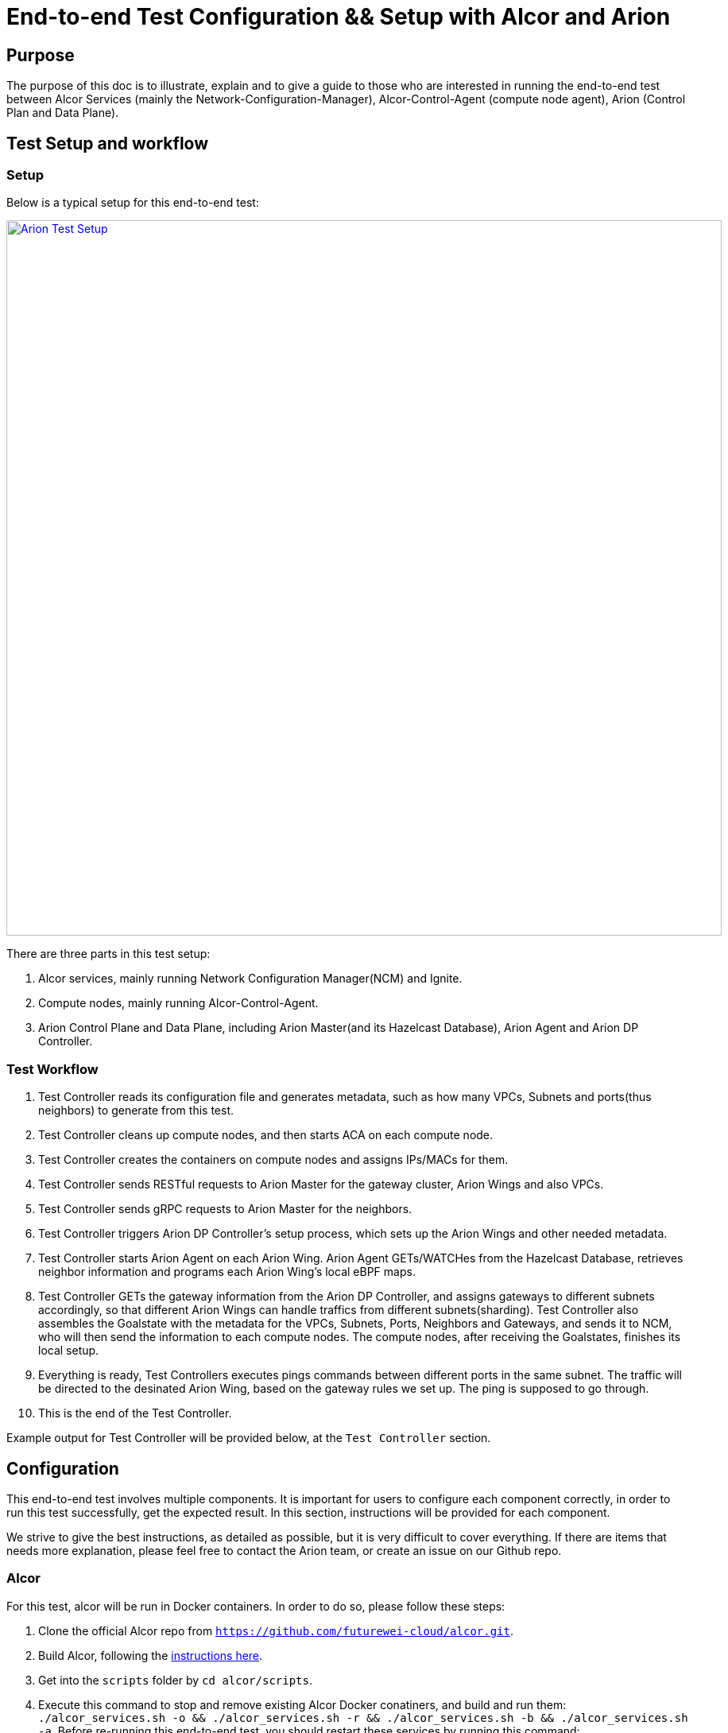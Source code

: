 # End-to-end Test Configuration && Setup with Alcor and Arion

:revnumber: v1.0
:revdate: 2022 August 29
:author: Rio Zhu
:email: zzhu@futurewei.com

:toc: right

## Purpose

The purpose of this doc is to illustrate, explain and to give a guide to those who are interested in running the end-to-end test between Alcor Services (mainly the Network-Configuration-Manager), Alcor-Control-Agent (compute node agent), Arion (Control Plan and Data Plane).

## Test Setup and workflow

### Setup
Below is a typical setup for this end-to-end test:

image::images/arion_e2e_setup.png["Arion Test Setup", width=900, link="images/arion_e2e_setup.png"]

There are three parts in this test setup:

1. Alcor services, mainly running Network Configuration Manager(NCM) and Ignite.
2. Compute nodes, mainly running Alcor-Control-Agent.
3. Arion Control Plane and Data Plane, including Arion Master(and its Hazelcast Database), Arion Agent and Arion DP Controller.

### Test Workflow

1. Test Controller reads its configuration file and generates metadata, such as how many VPCs, Subnets and ports(thus neighbors) to generate from this test.
2. Test Controller cleans up compute nodes, and then starts ACA on each compute node.
3. Test Controller creates the containers on compute nodes and assigns IPs/MACs for them.
4. Test Controller sends RESTful requests to Arion Master for the gateway cluster, Arion Wings and also VPCs.
5. Test Controller sends gRPC requests to Arion Master for the neighbors.
6. Test Controller triggers Arion DP Controller's setup process, which sets up the Arion Wings and other needed metadata.
7. Test Controller starts Arion Agent on each Arion Wing. Arion Agent GETs/WATCHes from the Hazelcast Database, retrieves neighbor information and programs each Arion Wing's local eBPF maps.
8. Test Controller GETs the gateway information from the Arion DP Controller, and assigns gateways to different subnets accordingly, so that different Arion Wings can handle traffics from different subnets(sharding). Test Controller also assembles the Goalstate with the metadata for the VPCs, Subnets, Ports, Neighbors and Gateways, and sends it to NCM, who will then send the information to each compute nodes. The compute nodes, after receiving the Goalstates, finishes its local setup.
9. Everything is ready, Test Controllers executes pings commands between different ports in the same subnet. The traffic will be directed to the desinated Arion Wing, based on the gateway rules we set up. The ping is supposed to go through.
10. This is the end of the Test Controller.

Example output for Test Controller will be provided below, at the `Test Controller` section.

## Configuration

This end-to-end test involves multiple components. It is important for users to configure each component correctly, in order to run this test successfully, get the expected result. In this section, instructions will be provided for each component.

We strive to give the best instructions, as detailed as possible, but it is very difficult to cover everything. If there are items that needs more explanation, please feel free to contact the Arion team, or create an issue on our Github repo.

### Alcor

For this test, alcor will be run in Docker containers. In order to do so, please follow these steps:

1. Clone the official Alcor repo from `https://github.com/futurewei-cloud/alcor.git`.
2. Build Alcor, following the https://github.com/futurewei-cloud/alcor/blob/master/docs/README.md#building-alcor[instructions here].
3. Get into the `scripts` folder by `cd alcor/scripts`.
4. Execute this command to stop and remove existing Alcor Docker conatiners, and build and run them: `./alcor_services.sh -o && ./alcor_services.sh -r && ./alcor_services.sh -b  && ./alcor_services.sh -a`. Before re-running this end-to-end test, you should restart these services by running this command: `./alcor_services.sh -o && ./alcor_services.sh -r   && ./alcor_services.sh -a`.

### Alcor-Control-Agent (ACA)

ACA will run on each compute nodes as the host agent. Compiling ACA takes quite some time, if you can make sure all the compute nodes have the same configuration (mainly ubuntu versions), you can compile it on one machine, then copy it to another machine and run it.

1. To compile ACA, please https://github.com/futurewei-cloud/alcor-control-agent/blob/master/src/README.md#run-the-build-script-to-set-up-the-build-container-and-compile-the-alcor-control-agent[follow this instruction], make sure you run the `aca-machine-init.sh` as `root`.

2. To run it, please run this command as root, inside ACA's directory: `nohup ./build/bin/AlcorControlAgent -d -a ${NCM_IP} -p ${NCM_PORT} > /tmp/aca_testing.log 2>&1`. Please fill in the correct NCM IP and Port, in order to connect each ACA with NCM. The NCM IP is the host IP of the machine that runs NCM, and the NCM port is 9016, unless you changed it. With the `nohup` at the beginning, the ACA will run in the background, so that even if your ssh session is disconnected, it should still run. The output of ACA will be directed to `/tmp/aca_testing.log`, as indicated in the command, feel free to change it if you need to.
3. After ACA starts, run `ps aux | grep Alcor` to make sure ACA is running, and run `ovs-ofctl dump-flows br-tun` to see if the default OVS rules exist, below is an example output of OVS rules, when ACA running fine in the background:
```
/home/user# ovs-ofctl dump-flows br-tun
Every 2.0s: ovs-ofctl dump-group-stats br-tun                                    fw0015534: Fri Aug 12 10:56:31 2022

NXST_GROUP reply (xid=0x6):
 cookie=0x0, duration=66456.986s, table=0, n_packets=83, n_bytes=4038, priority=1,in_port="patch-int" actions=resubmit(,2)
 cookie=0x0, duration=66456.986s, table=0, n_packets=8, n_bytes=672, priority=25,in_port="vxlan-generic" actions=resubmit(,4)
 cookie=0x0, duration=66456.986s, table=0, n_packets=0, n_bytes=0, priority=0 actions=NORMAL
 cookie=0x0, duration=66456.986s, table=2, n_packets=6, n_bytes=588, priority=25,icmp,in_port="patch-int",icmp_type=8 actions=resubmit(,52)
 cookie=0x0, duration=66456.986s, table=2, n_packets=0, n_bytes=0, priority=1,dl_dst=00:00:00:00:00:00/01:00:00:00:00:00 actions=resubmit(,20)
 cookie=0x0, duration=66456.986s, table=2, n_packets=77, n_bytes=3450, priority=1,dl_dst=01:00:00:00:00:00/01:00:00:00:00:00 actions=resubmit(,22)
 cookie=0x0, duration=66456.986s, table=20, n_packets=6, n_bytes=588, priority=1 actions=resubmit(,22)
 cookie=0x0, duration=66456.986s, table=52, n_packets=6, n_bytes=588, priority=1 actions=resubmit(,20)
```

Before running the next round of test, make sure you kill the current ACA process, cleanup the environment and restart ACA. Below is a convenient script that can kill the ACA process, remove all docker containers created from the last test, and cleanup the OVS bridges:
```
#! /bin/sh
#pkill -f AlcorControlAgent
kill -9 $(pidof AlcorControlAgent)
docker rm -f $(docker ps --filter "label=test=ACA" -aq)
sudo ovs-vsctl del-br br-tun
sudo ovs-vsctl del-br br-int
```

NOTE:
In the latest test controller workflow, compute node cleanup and ACA starting are included, so users don't need to do this manually.

### Arion Master and Hazelcast

Arion Master runs with a Hazelcast Database, and they run as standalone processes in this test. The following are the instructions to download, compile and run them:

#### Arion Master
1. Clone from Arion Master's https://github.com/futurewei-cloud/arion-master.git[Github repo].
2. Change the `arion.hazelcast.config.addresses`, in `arion_master/src/main/resources/application.properties`, to the IP of the machine you will run Hazelcast on. Make sure you can access that IP from the machine you run Arion Master on.
3. Compile it using command `mvn clean install`.
4. You should see Arion Master was successfully built.

#### Hazelcast
1. Download and setup Hazelcast from https://docs.hazelcast.com/hazelcast/5.1/getting-started/get-started-cli[this link], don't run it yet.
2. From the Arion Master repo, copy `arion-master/common/target/common-0.0.1-SNAPSHOT.jar`, which you should have after compiling Arion Master from the last section, to Hazelcast's library directory, located at `/usr/lib/hazelcast/lib`.
3. Start Hazelcast by running `sudo hz start`.
4. After Hazelcast is started and is running, start Arion Master by running command: `java -jar ./arionmaster-0.1.0-SNAPSHOT.jar --spring.config.location=/home/ubuntu/work/sharding_integration/arion-master/arion_master/src/main/resources/application.properties`.

Before starting a new round of test, make sure you shut down the current Arion Master and Hazecast, and restart them.

### Arion Agent

Arion Agent is the host Agent of each Arion Wing, like ACA is the host agent of each compute node. You can also consider building it on one of the Arion Wings, and then copy it to each wing, if you are positive that these wing machines share the same configuration. For this test, Arion Agent will be started by the Test Controller, so users don't run them directly. Please follow https://github.com/lfu-ps/arion-agent/blob/main/README.md[this instruction] to download and build Arion Agent.

NOTE:
In the latest test controller workflow, Arion Agent starting are included, so users don't need to do this manually.

### Arion DP Controller
The Arion DP Controller runs on a Kubernetes cluster, please refer to https://github.com/futurewei-cloud/arion-dp/blob/main/docs/getting_started.md[this page] in order to use it.

Notes:

- Before deploying it, please change the `hazelcast_ip_port` in `arion-dp/blob/main/src/mgmt/manager/project/api/settings.py` to the actual Hazelcast IP and port. The Hazelcast IP is the host IP of Hazelcast, and the port is `5701`.

- After deploying Arion DP Controller, please try to run `curl http://${ARION_DP_CONTROLLER_POD_IP}/nodes` to check the connectivity. For a freshly deployed Arion DP Controller, you should get the following:

```
$ curl http://${ARION_DP_CONTROLLER_POD_IP}/nodes
[]
```

Which is an empty list, as there's nothing there yet. If you cannot get any valid response, please run command `nohup kubectl port-forward svc/arion-manager --address ${DEPLOY_MACHINE_IP} 5000 >/dev/null </dev/null 2>&1 &`, to forward the Arion DP Controller's traffic to `${DEPLOY_MACHINE_IP}:5000`. After that, you should be able to connect to the Arion DP Controller:

```
$ curl http://${DEPLOY_MACHINE_IP}:5000/nodes
[]
```

- To monitor Arion DP Controller's activity, you can get into its kubernetes pod and monitor its access log and error log. Below are the instructions:
```
$ kubectl get pods
NAME                              READY   STATUS    RESTARTS         AGE
postgres-6fb9867c8d-g48zz         1/1     Running   17 (6h33m ago)   4d3h
arion-operator-7b4b8d7487-ncb47   1/1     Running   0                5h39m
arion-manager-69d46b769c-qbr9d    1/1     Running   0                5h39m
$ kubectl exec -it arion-manager-69d46b769c-qbr9d bash
kubectl exec [POD] [COMMAND] is DEPRECATED and will be removed in a future version. Use kubectl exec [POD] -- [COMMAND] instead.
root@arion-manager-69d46b769c-qbr9d:/opt/arion/manager# cd /var/log/gunicorn/
root@arion-manager-69d46b769c-qbr9d:/var/log/gunicorn# ls
access.log  error.log
root@arion-manager-69d46b769c-qbr9d:/var/log/gunicorn#
```
The `error.log` is very useful when debugging the DP Controller, as it prints logs on almost every step of the setup process.

- Before the next run, please re-deploy the Arion DP Controller.

### Test Controller

At last, after all other components are up and running, we configure the Test Controller, and run it to conduct our end-to-end test.

The Test Controller is located at `alcor/services/pseudo_controller`. To configure, compile and run it, please follow these steps:

1. `cd alcor/services/pseudo_controller`.
2. Modify the `src/main/resources/application.properties` all the way until `### Test Controller Alcor HTTP APIs Test Params ###`, those parameters are not used in this test so we don't need to pay attention to it.
3. Modify the  `src/main/resources/arion_data.json` according to your setup, mainly change the `NODE_data` section to the configuration of your Arion Wings.
4. Compile the Test Controller in its folder (`alcor/services/pseudo_controller`), using command `mvn clean install`.
5. Run the Test Controller using command ` mvn exec:java -D exec.mainClass=com.futurewei.alcor.pseudo_controller.pseudo_controller   -e`.

Note:
If you need to use the port forwarding for Arion DP Controller, please make sure you set the `dp_controller_use_port_forwarding` to `true`.

Attaching an example output below, for users' reference:

```
https://github.com/futurewei-cloud/alcor/files/9610181/test_controller_with_arion.log
```


Note:

- After running the Test Controller, you can also manually ping between the containers in the same subnet. Simply `ssh` one of the compute nodes, get into a container, and execute a ping command. Below is an example of it:

```
ubuntu@some_compute_node:~$ docker ps
CONTAINER ID   IMAGE          COMMAND   CREATED       STATUS       PORTS     NAMES
8d8e412336b2   wyue/perfpod   "sh"      6 hours ago   Up 6 hours             test210
15728dc8d3a9   wyue/perfpod   "sh"      6 hours ago   Up 6 hours             test209
f88223a7f350   wyue/perfpod   "sh"      6 hours ago   Up 6 hours             test208
00621a0c2159   wyue/perfpod   "sh"      6 hours ago   Up 6 hours             test207
a9feb9caf20b   wyue/perfpod   "sh"      6 hours ago   Up 6 hours             test206
7d722bb0c8c9   wyue/perfpod   "sh"      6 hours ago   Up 6 hours             test205
208c4a179f60   wyue/perfpod   "sh"      6 hours ago   Up 6 hours             test204
cc457c1dd3f2   wyue/perfpod   "sh"      6 hours ago   Up 6 hours             test203
7c919bb4456c   wyue/perfpod   "sh"      6 hours ago   Up 6 hours             test202
29e444416abf   wyue/perfpod   "sh"      6 hours ago   Up 6 hours             test201
b0096f1c5b70   wyue/perfpod   "sh"      6 hours ago   Up 6 hours             test200
e5ec60ca478e   wyue/perfpod   "sh"      6 hours ago   Up 6 hours             test199
5b1a85a719e3   wyue/perfpod   "sh"      6 hours ago   Up 6 hours             test198
b489d2533b74   wyue/perfpod   "sh"      6 hours ago   Up 6 hours             test197
6f0a095c867a   wyue/perfpod   "sh"      6 hours ago   Up 6 hours             test196
a3109d9d81a4   wyue/perfpod   "sh"      6 hours ago   Up 6 hours             test195
fe423370fb07   wyue/perfpod   "sh"      6 hours ago   Up 6 hours             test194
06b57b0c29da   wyue/perfpod   "sh"      6 hours ago   Up 6 hours             test193
c24b86b9056d   wyue/perfpod   "sh"      6 hours ago   Up 6 hours             test192
26c433913117   wyue/perfpod   "sh"      6 hours ago   Up 6 hours             test191
ebfe52703c99   wyue/perfpod   "sh"      6 hours ago   Up 6 hours             test190
ba2d53ed0c16   wyue/perfpod   "sh"      6 hours ago   Up 6 hours             test189
773090cd76bc   wyue/perfpod   "sh"      6 hours ago   Up 6 hours             test188
2235ddad5245   wyue/perfpod   "sh"      6 hours ago   Up 6 hours             test187
555edbe4e0bf   wyue/perfpod   "sh"      6 hours ago   Up 6 hours             test186
78dff864e08d   wyue/perfpod   "sh"      6 hours ago   Up 6 hours             test185
de824bf25691   wyue/perfpod   "sh"      6 hours ago   Up 6 hours             test184
c7312c6c15a5   wyue/perfpod   "sh"      6 hours ago   Up 6 hours             test183
0ba9947ea7ea   wyue/perfpod   "sh"      6 hours ago   Up 6 hours             test182
a4e53b58d1b5   wyue/perfpod   "sh"      6 hours ago   Up 6 hours             test181
ubuntu@fw0004747:~$ docker exec -it test181 bash
root@a4e53b58d1b5:/# ifconfig
eth0: flags=4163<UP,BROADCAST,RUNNING,MULTICAST>  mtu 1446
        inet 10.0.0.38  netmask 255.255.0.0  broadcast 0.0.0.0
        ether 00:00:00:00:00:38  txqueuelen 1000  (Ethernet)
        RX packets 537777  bytes 1025598698 (1.0 GB)
        RX errors 0  dropped 0  overruns 0  frame 0
        TX packets 258665  bytes 17530414 (17.5 MB)
        TX errors 0  dropped 0 overruns 0  carrier 0  collisions 0

lo: flags=73<UP,LOOPBACK,RUNNING>  mtu 65536
        inet 127.0.0.1  netmask 255.0.0.0
        loop  txqueuelen 1000  (Local Loopback)
        RX packets 0  bytes 0 (0.0 B)
        RX errors 0  dropped 0  overruns 0  frame 0
        TX packets 0  bytes 0 (0.0 B)
        TX errors 0  dropped 0 overruns 0  carrier 0  collisions 0

root@a4e53b58d1b5:/# ping -I 10.0.0.38 10.0.0.10
PING 10.0.0.10 (10.0.0.10) from 10.0.0.38 : 56(84) bytes of data.
64 bytes from 10.0.0.10: icmp_seq=1 ttl=64 time=4.36 ms
64 bytes from 10.0.0.10: icmp_seq=2 ttl=64 time=0.627 ms
64 bytes from 10.0.0.10: icmp_seq=3 ttl=64 time=0.490 ms
64 bytes from 10.0.0.10: icmp_seq=4 ttl=64 time=0.419 ms
^C
--- 10.0.0.10 ping statistics ---
4 packets transmitted, 4 received, 0% packet loss, time 3053ms
rtt min/avg/max/mdev = 0.419/1.473/4.357/1.666 ms
```

- Sometimes you wish to test with a physical network interface with a large traffic, but you only get a fraction of it's expected performance, you might want to check this page out: `https://github.com/futurewei-cloud/alcor-control-agent/wiki/Debugging-TCP-Connection-using-iperf3.`.


## Summary

This document introduces the end-to-end test with Alcor and Arion, it includes multiple components and requires many steps to set it up and get it running. We provided steps on how to install and run each component. If you are not clear about any steps, please contact our team, or open an issue on our Github repo. We thank you for spending time and effort reading this documentation, and running this test.